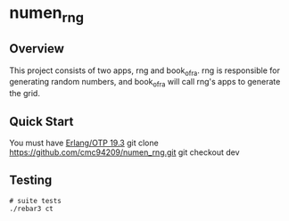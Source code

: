 * numen_rng
** Overview

This project consists of two apps, rng and book_of_ra. rng is responsible for generating random numbers, and book_of_ra will call rng's apps to generate the grid.

** Quick Start
   You must have [[http://erlang.org/download.html][Erlang/OTP 19.3]]
   git clone https://github.com/cmc94209/numen_rng.git
   git checkout dev

      
** Testing

#+BEGIN_SRC shell
# suite tests
./rebar3 ct
#+END_SRC